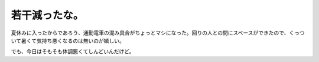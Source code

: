 若干減ったな。
==============

夏休みに入ったからであろう、通勤電車の混み具合がちょっとマシになった。回りの人との間にスペースができたので、くっついて暑くて気持ち悪くなるのは無いのが嬉しい。

でも、今日はそもそも体調悪くてしんどいんだけど。






.. author:: default
.. categories:: work
.. tags::
.. comments::
